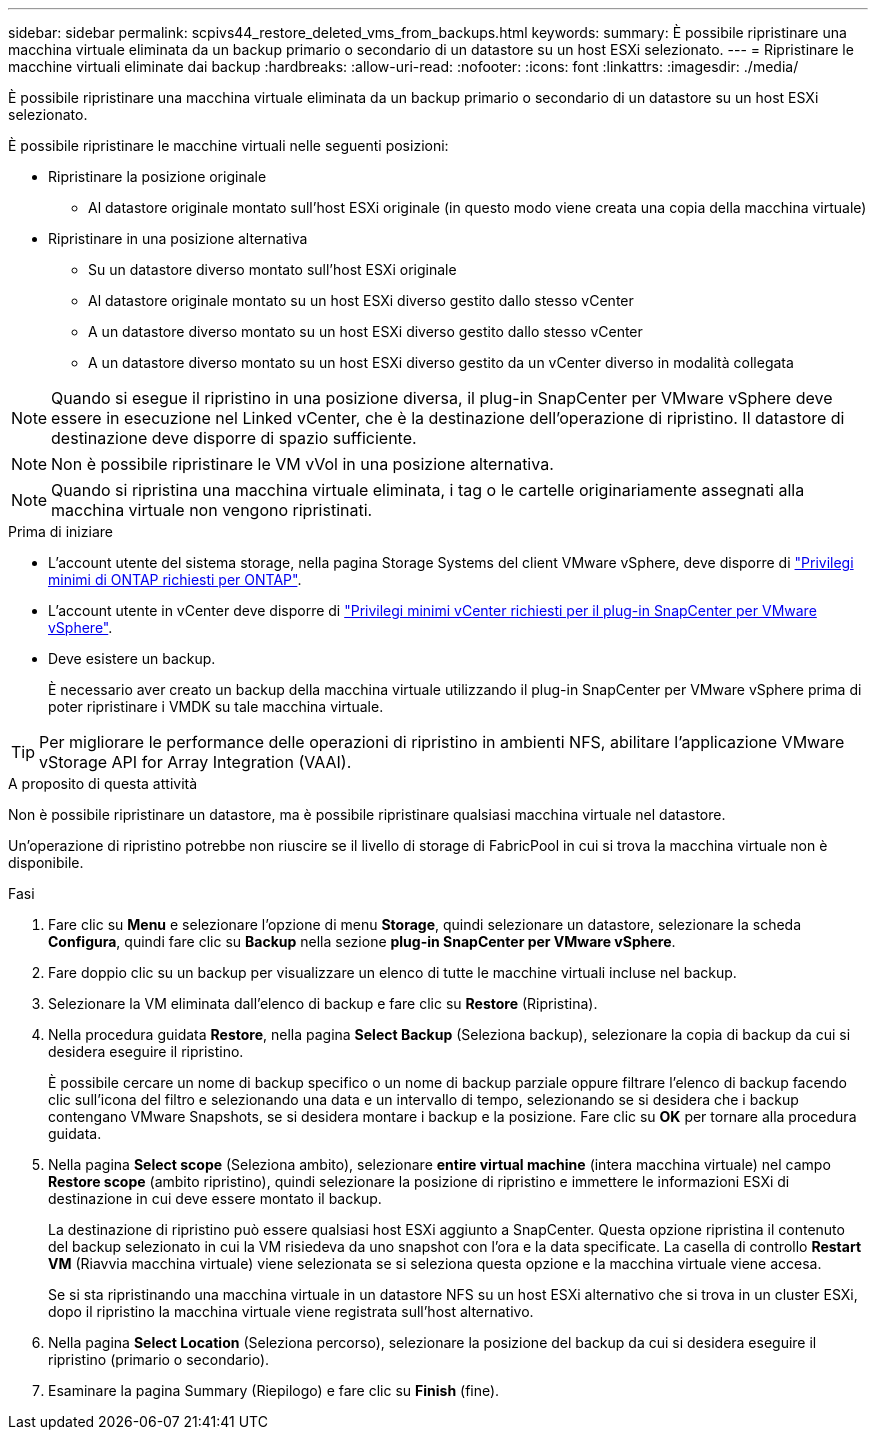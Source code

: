 ---
sidebar: sidebar 
permalink: scpivs44_restore_deleted_vms_from_backups.html 
keywords:  
summary: È possibile ripristinare una macchina virtuale eliminata da un backup primario o secondario di un datastore su un host ESXi selezionato. 
---
= Ripristinare le macchine virtuali eliminate dai backup
:hardbreaks:
:allow-uri-read: 
:nofooter: 
:icons: font
:linkattrs: 
:imagesdir: ./media/


[role="lead"]
È possibile ripristinare una macchina virtuale eliminata da un backup primario o secondario di un datastore su un host ESXi selezionato.

È possibile ripristinare le macchine virtuali nelle seguenti posizioni:

* Ripristinare la posizione originale
+
** Al datastore originale montato sull'host ESXi originale (in questo modo viene creata una copia della macchina virtuale)


* Ripristinare in una posizione alternativa
+
** Su un datastore diverso montato sull'host ESXi originale
** Al datastore originale montato su un host ESXi diverso gestito dallo stesso vCenter
** A un datastore diverso montato su un host ESXi diverso gestito dallo stesso vCenter
** A un datastore diverso montato su un host ESXi diverso gestito da un vCenter diverso in modalità collegata





NOTE: Quando si esegue il ripristino in una posizione diversa, il plug-in SnapCenter per VMware vSphere deve essere in esecuzione nel Linked vCenter, che è la destinazione dell'operazione di ripristino. Il datastore di destinazione deve disporre di spazio sufficiente.


NOTE: Non è possibile ripristinare le VM vVol in una posizione alternativa.


NOTE: Quando si ripristina una macchina virtuale eliminata, i tag o le cartelle originariamente assegnati alla macchina virtuale non vengono ripristinati.

.Prima di iniziare
* L'account utente del sistema storage, nella pagina Storage Systems del client VMware vSphere, deve disporre di link:scpivs44_minimum_ontap_privileges_required.html["Privilegi minimi di ONTAP richiesti per ONTAP"].
* L'account utente in vCenter deve disporre di link:scpivs44_minimum_vcenter_privileges_required.html["Privilegi minimi vCenter richiesti per il plug-in SnapCenter per VMware vSphere"].
* Deve esistere un backup.
+
È necessario aver creato un backup della macchina virtuale utilizzando il plug-in SnapCenter per VMware vSphere prima di poter ripristinare i VMDK su tale macchina virtuale.




TIP: Per migliorare le performance delle operazioni di ripristino in ambienti NFS, abilitare l'applicazione VMware vStorage API for Array Integration (VAAI).

.A proposito di questa attività
Non è possibile ripristinare un datastore, ma è possibile ripristinare qualsiasi macchina virtuale nel datastore.

Un'operazione di ripristino potrebbe non riuscire se il livello di storage di FabricPool in cui si trova la macchina virtuale non è disponibile.

.Fasi
. Fare clic su *Menu* e selezionare l'opzione di menu *Storage*, quindi selezionare un datastore, selezionare la scheda *Configura*, quindi fare clic su *Backup* nella sezione *plug-in SnapCenter per VMware vSphere*.
. Fare doppio clic su un backup per visualizzare un elenco di tutte le macchine virtuali incluse nel backup.
. Selezionare la VM eliminata dall'elenco di backup e fare clic su *Restore* (Ripristina).
. Nella procedura guidata *Restore*, nella pagina *Select Backup* (Seleziona backup), selezionare la copia di backup da cui si desidera eseguire il ripristino.
+
È possibile cercare un nome di backup specifico o un nome di backup parziale oppure filtrare l'elenco di backup facendo clic sull'icona del filtro e selezionando una data e un intervallo di tempo, selezionando se si desidera che i backup contengano VMware Snapshots, se si desidera montare i backup e la posizione. Fare clic su *OK* per tornare alla procedura guidata.

. Nella pagina *Select scope* (Seleziona ambito), selezionare *entire virtual machine* (intera macchina virtuale) nel campo *Restore scope* (ambito ripristino), quindi selezionare la posizione di ripristino e immettere le informazioni ESXi di destinazione in cui deve essere montato il backup.
+
La destinazione di ripristino può essere qualsiasi host ESXi aggiunto a SnapCenter. Questa opzione ripristina il contenuto del backup selezionato in cui la VM risiedeva da uno snapshot con l'ora e la data specificate. La casella di controllo *Restart VM* (Riavvia macchina virtuale) viene selezionata se si seleziona questa opzione e la macchina virtuale viene accesa.

+
Se si sta ripristinando una macchina virtuale in un datastore NFS su un host ESXi alternativo che si trova in un cluster ESXi, dopo il ripristino la macchina virtuale viene registrata sull'host alternativo.

. Nella pagina *Select Location* (Seleziona percorso), selezionare la posizione del backup da cui si desidera eseguire il ripristino (primario o secondario).
. Esaminare la pagina Summary (Riepilogo) e fare clic su *Finish* (fine).

